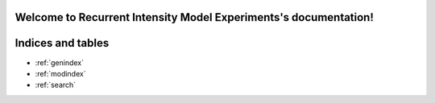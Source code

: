 Welcome to Recurrent Intensity Model Experiments's documentation!
========================================================================

.. autosummary::
   :toctree: _autosummary
   :recursive:

   rime


Indices and tables
==================

* :ref:`genindex`
* :ref:`modindex`
* :ref:`search`
